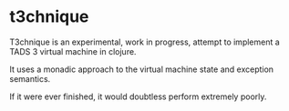 * t3chnique

T3chnique is an experimental, work in progress, attempt to implement a
TADS 3 virtual machine in clojure.

It uses a monadic approach to the virtual machine state and exception
semantics.

If it were ever finished, it would doubtless perform extremely poorly.




